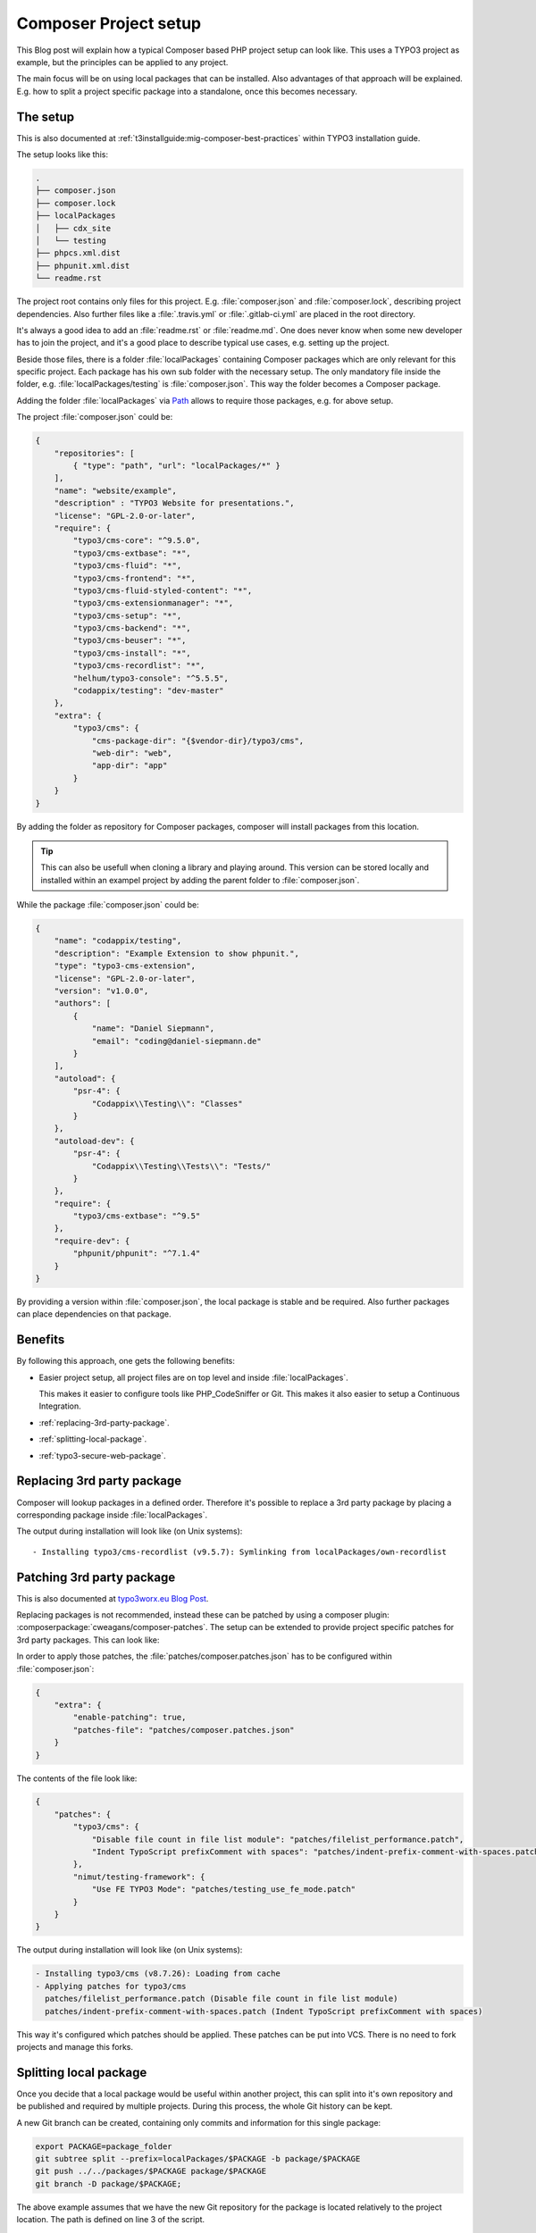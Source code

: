 .. post:: May 18, 2019
   :tags: composer, typo3
   :excerpt: 2

Composer Project setup
======================

This Blog post will explain how a typical Composer based PHP project setup can look
like. This uses a TYPO3 project as example, but the principles can be applied to any
project.

The main focus will be on using local packages that can be installed. Also advantages
of that approach will be explained. E.g. how to split a project specific package into
a standalone, once this becomes necessary.

The setup
---------

This is also documented at :ref:`t3installguide:mig-composer-best-practices` within
TYPO3 installation guide.

The setup looks like this:

.. code-block:: text

   .
   ├── composer.json
   ├── composer.lock
   ├── localPackages
   │   ├── cdx_site
   │   └── testing
   ├── phpcs.xml.dist
   ├── phpunit.xml.dist
   └── readme.rst

The project root contains only files for this project. E.g. :file:`composer.json` and
:file:`composer.lock`, describing project dependencies. Also further files like a
:file:`.travis.yml` or :file:`.gitlab-ci.yml` are placed in the root directory.

It's always a good idea to add an :file:`readme.rst` or :file:`readme.md`. One does
never know when some new developer has to join the project, and it's a good place to
describe typical use cases, e.g. setting up the project.

Beside those files, there is a folder :file:`localPackages` containing Composer
packages which are only relevant for this specific project. Each package has his own
sub folder with the necessary setup. The only mandatory file inside the folder, e.g.
:file:`localPackages/testing` is :file:`composer.json`. This way the folder becomes a
Composer package.

Adding the folder :file:`localPackages` via `Path
<https://getcomposer.org/doc/05-repositories.md#path>`_ allows to require those
packages, e.g. for above setup.

The project :file:`composer.json` could be:

.. code-block:: json

   {
       "repositories": [
           { "type": "path", "url": "localPackages/*" }
       ],
       "name": "website/example",
       "description" : "TYPO3 Website for presentations.",
       "license": "GPL-2.0-or-later",
       "require": {
           "typo3/cms-core": "^9.5.0",
           "typo3/cms-extbase": "*",
           "typo3/cms-fluid": "*",
           "typo3/cms-frontend": "*",
           "typo3/cms-fluid-styled-content": "*",
           "typo3/cms-extensionmanager": "*",
           "typo3/cms-setup": "*",
           "typo3/cms-backend": "*",
           "typo3/cms-beuser": "*",
           "typo3/cms-install": "*",
           "typo3/cms-recordlist": "*",
           "helhum/typo3-console": "^5.5.5",
           "codappix/testing": "dev-master"
       },
       "extra": {
           "typo3/cms": {
               "cms-package-dir": "{$vendor-dir}/typo3/cms",
               "web-dir": "web",
               "app-dir": "app"
           }
       }
   }

By adding the folder as repository for Composer packages, composer will install
packages from this location.

.. tip::

   This can also be usefull when cloning a library and playing around. This version
   can be stored locally and installed within an exampel project by adding the parent
   folder to :file:`composer.json`.

While the package :file:`composer.json` could be:

.. code-block:: json

   {
       "name": "codappix/testing",
       "description": "Example Extension to show phpunit.",
       "type": "typo3-cms-extension",
       "license": "GPL-2.0-or-later",
       "version": "v1.0.0",
       "authors": [
           {
               "name": "Daniel Siepmann",
               "email": "coding@daniel-siepmann.de"
           }
       ],
       "autoload": {
           "psr-4": {
               "Codappix\\Testing\\": "Classes"
           }
       },
       "autoload-dev": {
           "psr-4": {
               "Codappix\\Testing\\Tests\\": "Tests/"
           }
       },
       "require": {
           "typo3/cms-extbase": "^9.5"
       },
       "require-dev": {
           "phpunit/phpunit": "^7.1.4"
       }
   }

By providing a version within :file:`composer.json`, the local package is stable and
be required. Also further packages can place dependencies on that package.

.. todo:: Provide search filter information on packagist, hint composer.typo3.org and
   typo3-ter vs. official, etc.

Benefits
--------

By following this approach, one gets the following benefits:

* Easier project setup, all project files are on top level and inside
  :file:`localPackages`.

  This makes it easier to configure tools like PHP_CodeSniffer or Git. This makes it
  also easier to setup a Continuous Integration.

* :ref:`replacing-3rd-party-package`.

* :ref:`splitting-local-package`.

* :ref:`typo3-secure-web-package`.

.. _replacing-3rd-party-package:

Replacing 3rd party package
---------------------------

Composer will lookup packages in a defined order. Therefore it's possible to replace
a 3rd party package by placing a corresponding package inside :file:`localPackages`.

The output during installation will look like (on Unix systems)::

   - Installing typo3/cms-recordlist (v9.5.7): Symlinking from localPackages/own-recordlist

Patching 3rd party package
--------------------------

This is also documented at `typo3worx.eu Blog Post
<https://typo3worx.eu/2017/08/patch-typo3-using-composer/>`_.

Replacing packages is not recommended, instead these can be patched by using a
composer plugin: :composerpackage:`cweagans/composer-patches`. The setup can be
extended to provide project specific patches for 3rd party packages. This can look
like:

.. code-block:: text
   :emphasize-lines: 9-14

   .
   ├── composer.json
   ├── composer.lock
   ├── localPackages
   │   ├── cdx_site
   │   └── testing
   ├── phpcs.xml.dist
   │   └── testing
   ├── patches
   │   ├── composer.patches.json
   │   ├── filelist_performance.patch
   │   ├── indent-prefix-comment-with-spaces.patch
   │   └── testing_use_fe_mode.patch
   ├── phpcs.xml.dist
   ├── phpunit.xml.dist
   └── readme.rst

In order to apply those patches, the :file:`patches/composer.patches.json` has to be
configured within :file:`composer.json`:

.. code-block:: json

   {
       "extra": {
           "enable-patching": true,
           "patches-file": "patches/composer.patches.json"
       }
   }

The contents of the file look like:

.. code-block:: json

   {
       "patches": {
           "typo3/cms": {
               "Disable file count in file list module": "patches/filelist_performance.patch",
               "Indent TypoScript prefixComment with spaces": "patches/indent-prefix-comment-with-spaces.patch"
           },
           "nimut/testing-framework": {
               "Use FE TYPO3 Mode": "patches/testing_use_fe_mode.patch"
           }
       }
   }

The output during installation will look like (on Unix systems):

.. code-block:: text

  - Installing typo3/cms (v8.7.26): Loading from cache
  - Applying patches for typo3/cms
    patches/filelist_performance.patch (Disable file count in file list module)
    patches/indent-prefix-comment-with-spaces.patch (Indent TypoScript prefixComment with spaces)

This way it's configured which patches should be applied. These patches can be put
into VCS. There is no need to fork projects and manage this forks.

.. _splitting-local-package:

Splitting local package
-----------------------

Once you decide that a local package would be useful within another project, this can
split into it's own repository and be published and required by multiple projects.
During this process, the whole Git history can be kept.

A new Git branch can be created, containing only commits and information for this
single package:

.. code-block:: bash

   export PACKAGE=package_folder
   git subtree split --prefix=localPackages/$PACKAGE -b package/$PACKAGE
   git push ../../packages/$PACKAGE package/$PACKAGE
   git branch -D package/$PACKAGE;

The above example assumes that we have the new Git repository for the package is
located relatively to the project location. The path is defined on line 3 of the
script.

What's happing in this small script? First the folder name is defined, containing the
package to split. Afterwards ``git subtree split`` is used to create a new Git branch
holding only relevant information for this path. This branch is then pushed to the
new repository and deleted afterwards.

The folder can now be removed within the project, and the package can be required via
composer from VCS or Packagist, etc.

.. _typo3-secure-web-package:

TYPO3 secure web package
------------------------

Helmut Hummel developed the :composerpackage:`helhum/typo3-secure-web` which makes
your TYPO3 more secure out of the box.

The package will split the TYPO3 installation into two folders. One containing public
resources, e.g. :file:`index.php` and :file:`typo3conf/ext/*/Resources/Public/`, and
another private folder.

Acknowledgements
----------------

Thanks to :twitteruser:`wandoliver` and "Riccardo De Contardi" for bringing this
topic up again.

Also thanks to :twitteruser:`helhum` for providing not only the ``typo3-secure-web``,
but further Composer Packages related to TYPO3. This makes live much easier, check
out: https://packagist.org/packages/helhum/ and
https://packagist.org/packages/typo3-console/.

Further reading
---------------

* Composer repository `Path <https://getcomposer.org/doc/05-repositories.md#path>`_

* :ref:`t3installguide:composer-working-with` within TYPO3 installation guide

* :ref:`t3installguide:mig-composer-best-practices` within TYPO3 installation guide

* :composerpackage:`helhum/typo3-secure-web` for TYPO3 projects

* https://packagist.org/packages/typo3-console/

* https://packagist.org/packages/helhum/

* `typo3worx.eu Blog Post <https://typo3worx.eu/2017/08/patch-typo3-using-composer/>`_

* `"composer.json specification for TYPO3 extensions" Blog Post
  <https://insight.helhum.io/post/148886148725/composerjson-specification-for-typo3-extensions>`_

* `Composer Helper Work in Progress <https://get.typo3.org/misc/composer/helper>`_
